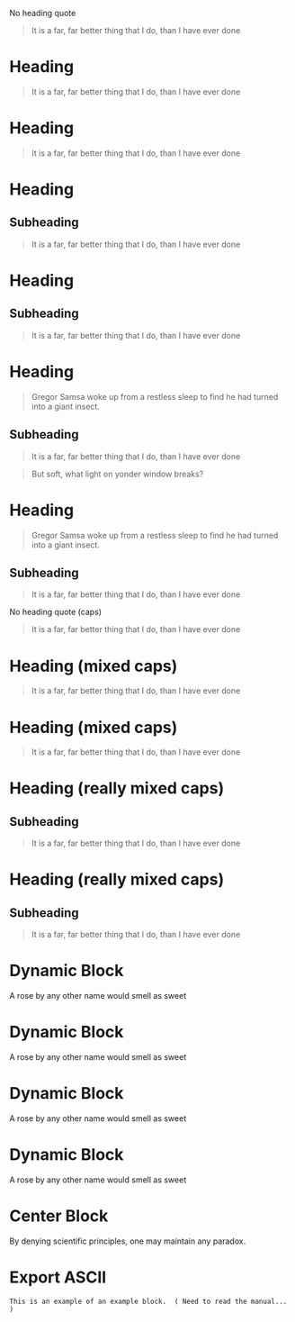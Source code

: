 No heading quote
#+begin_quote
It is a far, far better thing that I do, than I have ever done
#+end_quote
 
* Heading
  #+begin_quote
  It is a far, far better thing that I do, than I have ever done
  #+end_quote
 
* Heading
#+begin_quote
It is a far, far better thing that I do, than I have ever done
#+end_quote
 
* Heading
** Subheading
#+begin_quote
It is a far, far better thing that I do, than I have ever done
#+end_quote
 
* Heading
** Subheading
   #+begin_quote
   It is a far, far better thing that I do, than I have ever done
   #+end_quote
 
* Heading
  #+begin_quote
  Gregor Samsa woke up from a restless sleep to find he had turned into a giant insect.
  #+end_quote
** Subheading
   #+begin_quote
   It is a far, far better thing that I do, than I have ever done
   #+end_quote
 
#+begin_quote
But soft, what light on yonder window breaks?
#+end_quote
* Heading
  #+begin_quote
  Gregor Samsa woke up from a restless sleep to find he had turned into a giant insect.
  #+end_quote
** Subheading
   #+begin_quote
   It is a far, far better thing that I do, than I have ever done
   #+end_quote
 
No heading quote (caps)
#+BEGIN_QUOTE
It is a far, far better thing that I do, than I have ever done
#+END_QUOTE
 
* Heading (mixed caps)
  #+BEGIN_QUOTE
  It is a far, far better thing that I do, than I have ever done
  #+end_quote
 
* Heading (mixed caps)
#+begin_quote
It is a far, far better thing that I do, than I have ever done
#+END_QUOTE
 
* Heading (really mixed caps)
** Subheading
#+BEGIN_quote
It is a far, far better thing that I do, than I have ever done
#+end_QUOTE
 
* Heading (really mixed caps)
** Subheading
   #+begin_QUOTE
   It is a far, far better thing that I do, than I have ever done
   #+END_quote
 
* Dynamic Block
  #+BEGIN: MyName
  A rose by any other name would smell as sweet
  #+END:
 
* Dynamic Block
  #+begin: MyName
  A rose by any other name would smell as sweet
  #+end:
 
* Dynamic Block
  #+BEGIN: MyName
  A rose by any other name would smell as sweet
  #+end:
 
* Dynamic Block
  #+begin: MyName
  A rose by any other name would smell as sweet
  #+END:
 
* Center Block
  #+BEGIN_CENTER
  By denying scientific principles, one may maintain any paradox.
  #+END_CENTER
 
* Export ASCII
  #+begin_export ascii
  Need to read the manual to understand these other types of blocks
  #+end_export
 
#+begin_example
This is an example of an example block.  ( Need to read the manual... )
#+end_example
 
